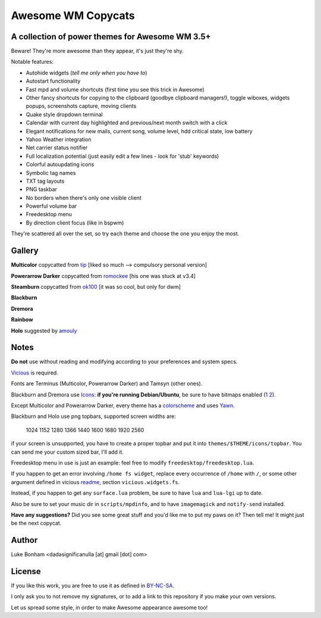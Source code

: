 ===== 
Awesome WM Copycats
===== 
A collection of power themes for Awesome WM 3.5+ 
---------

Beware! They're more awesome than they appear, it's just they're shy.

Notable features:

- Autohide widgets (*tell me only when you have to*)
- Autostart functionality
- Fast mpd and volume shortcuts (first time you see this trick in Awesome)
- Other fancy shortcuts for copying to the clipboard (goodbye clipboard managers!), toggle wiboxes, widgets popups, screenshots capture, moving clients
- Quake style dropdown terminal
- Calendar with current day highlighted and previous/next month switch with a click 
- Elegant notifications for new mails, current song, volume level, hdd critical state, low battery
- Yahoo Weather integration 
- Net carrier status notifier 
- Full localization potential (just easily edit a few lines - look for 'stub' keywords)
- Colorful autoupdating icons
- Symbolic tag names
- TXT tag layouts
- PNG taskbar
- No borders when there's only one visible client
- Powerful volume bar
- Freedesktop menu
- By direction client focus (like in bspwm)

They're scattered all over the set, so try each theme and choose the one you enjoy the most. 

Gallery
--------

**Multicolor** copycatted from tip_ [liked so much --> compulsory personal version]

.. image:: http://i.imgur.com/vBMn8C8.jpg

**Powerarrow Darker** copycatted from romockee_ [his one was stuck at v3.4]

.. image:: http://i.imgur.com/inRoOrg.png

**Steamburn** copycatted from ok100_ [it was so cool, but only for dwm]

.. image:: http://i.imgur.com/esHcVzj.jpg

**Blackburn** 

.. image:: http://dotshare.it/public/images/uploads/553.png 

**Dremora** 

.. image:: http://dotshare.it/public/images/uploads/589.png

**Rainbow** 

.. image:: http://i.imgur.com/Ae7hAsK.png

**Holo** suggested by amouly_

.. image:: http://dotshare.it/public/images/uploads/621.png

Notes
--------
**Do not** use without reading and modifying according to your preferences and system specs.

Vicious_ is required.

Fonts are Terminus (Multicolor, Powerarrow Darker) and Tamsyn (other ones).

Blackburn and Dremora use Icons_: **if you're running Debian/Ubuntu**, be sure to have bitmaps enabled (1_ 2_).

Except Multicolor and Powerarrow Darker, every theme has a colorscheme_ and uses Yawn_.

Blackburn and Holo use png topbars, supported screen widths are:

    1024
    1152
    1280
    1366
    1440
    1600
    1680
    1920
    2560

if your screen is unsupported, you have to create a proper topbar and put it into ``themes/$THEME/icons/topbar``. You can send me your custom sized bar, I'll add it.

Freedesktop menu in use is just an example: feel free to modify ``freedesktop/freedesktop.lua``.

If you happen to get an error involving ``/home fs widget``, replace every occurrence of ``/home`` with ``/``, or some other argument defined in vicious readme_, section ``vicious.widgets.fs``.

Instead, if you happen to get any ``surface.lua`` problem, be sure to have ``lua`` and ``lua-lgi`` up to date.

Also be sure to set your music dir in ``scripts/mpdinfo``, and to have ``imagemagick`` and ``notify-send`` installed.


**Have any suggestions?** Did you see some great stuff and you'd like me to put my paws on it? Then tell me! It might just be the next copycat.

Author
--------
Luke Bonham <dadasignificanulla [at] gmail [dot] com>

License
--------
If you like this work, you are free to use it as defined in BY-NC-SA_. 

I only ask you to not remove my signatures, or to add a link to this repository if you make your own versions.  

Let us spread some style, in order to make Awesome appearance awesome too!

.. _tip: http://theimmortalphoenix.deviantart.com/art/Full-Color-Awesome-340997258
.. _romockee: https://github.com/romockee/powerarrow-dark
.. _ok100: http://ok100.deviantart.com/art/DWM-January-2013-348656846
.. _amouly: https://bbs.archlinux.org/viewtopic.php?pid=1307158#p1307158
.. _Vicious: http://git.sysphere.org/vicious/about/
.. _Icons: https://github.com/copycat-killer/dots/tree/master/.fonts
.. _Yawn: https://github.com/copycat-killer/yawn
.. _1: http://weiwu.sdf.org/100921.html
.. _2: https://wiki.ubuntu.com/Fonts#Enabling_Bitmapped_Fonts
.. _colorscheme: https://github.com/copycat-killer/dots/tree/master/.colors
.. _readme: http://git.sysphere.org/vicious/tree/README 
.. _BY-NC-SA: http://creativecommons.org/licenses/by-nc-sa/3.0/
